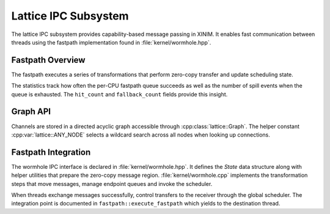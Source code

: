 Lattice IPC Subsystem
=====================

The lattice IPC subsystem provides capability-based message passing in XINIM. It
enables fast communication between threads using the fastpath implementation
found in :file:`kernel/wormhole.hpp`.

Fastpath Overview
-----------------

The fastpath executes a series of transformations that perform zero-copy
transfer and update scheduling state.

.. doxygenfile:: wormhole.hpp
   :project: XINIM

.. doxygenstruct:: fastpath::State
   :project: XINIM

.. doxygenstruct:: fastpath::FastpathStats
   :project: XINIM

The statistics track how often the per-CPU fastpath queue succeeds as
well as the number of spill events when the queue is exhausted.  The
``hit_count`` and ``fallback_count`` fields provide this insight.

.. doxygenfunction:: fastpath::execute_fastpath
   :project: XINIM

Graph API
---------

Channels are stored in a directed acyclic graph accessible through
:cpp:class:`lattice::Graph`. The helper constant
:cpp:var:`lattice::ANY_NODE` selects a wildcard search across all nodes when
looking up connections.

.. doxygenclass:: lattice::Graph
   :project: XINIM
   :members:

.. doxygenvariable:: lattice::ANY_NODE
   :project: XINIM

Fastpath Integration
--------------------

The wormhole IPC interface is declared in :file:`kernel/wormhole.hpp`. It
defines the *State* data structure along with helper utilities that prepare the
zero-copy message region.  :file:`kernel/wormhole.cpp` implements the
transformation steps that move messages, manage endpoint queues and invoke the
scheduler.

When threads exchange messages successfully, control transfers to the receiver
through the global scheduler.  The integration point is documented in
``fastpath::execute_fastpath`` which yields to the destination thread.

.. doxygenfunction:: fastpath::execute_fastpath
   :project: XINIM
